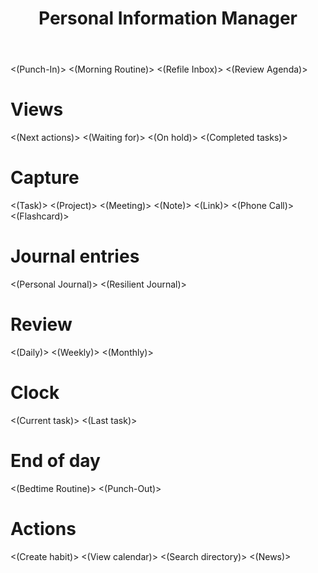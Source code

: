 #+TITLE: Personal Information Manager
#+STARTUP: showall

<(Punch-In)>
<(Morning Routine)>
<(Refile Inbox)>
<(Review Agenda)>

* Views
<(Next actions)>
<(Waiting for)>
<(On hold)>
<(Completed tasks)>
* Capture
<(Task)>
<(Project)>
<(Meeting)>
<(Note)>
<(Link)>
<(Phone Call)>
<(Flashcard)>
* Journal entries
<(Personal Journal)>
<(Resilient Journal)>
* Review
<(Daily)>
<(Weekly)>
<(Monthly)>
* Clock
<(Current task)>
<(Last task)>

* End of day
<(Bedtime Routine)>
<(Punch-Out)>

* Actions
<(Create habit)>
<(View calendar)>
<(Search directory)>
<(News)>

